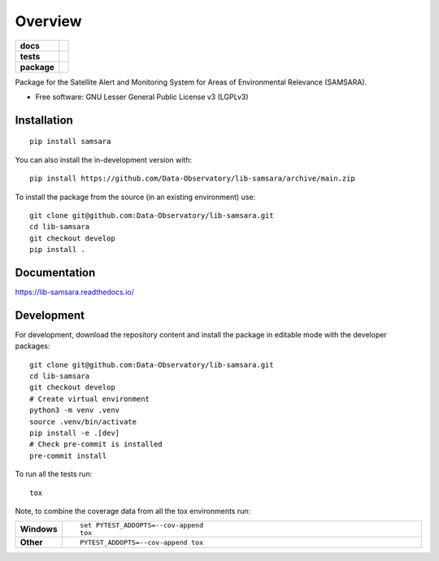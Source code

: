 ========
Overview
========

.. start-badges

.. list-table::
    :stub-columns: 1

    * - docs
      - |docs|
    * - tests
      - | |github-actions|
        | |codecov|
    * - package
      - | |version| |wheel| |supported-versions| |supported-implementations|
        | |commits-since|
.. |docs| image:: https://readthedocs.org/projects/lib-samsara/badge/?style=flat
    :target: https://lib-samsara.readthedocs.io/
    :alt: Documentation Status

.. |github-actions| image:: https://github.com/Data-Observatory/lib-samsara/actions/workflows/github-actions.yml/badge.svg
    :alt: GitHub Actions Build Status
    :target: https://github.com/Data-Observatory/lib-samsara/actions

.. |codecov| image:: https://codecov.io/gh/Data-Observatory/lib-samsara/branch/main/graphs/badge.svg?branch=main
    :alt: Coverage Status
    :target: https://app.codecov.io/github/Data-Observatory/lib-samsara

.. |version| image:: https://img.shields.io/pypi/v/samsara.svg
    :alt: PyPI Package latest release
    :target: https://pypi.org/project/samsara

.. |wheel| image:: https://img.shields.io/pypi/wheel/samsara.svg
    :alt: PyPI Wheel
    :target: https://pypi.org/project/samsara

.. |supported-versions| image:: https://img.shields.io/pypi/pyversions/samsara.svg
    :alt: Supported versions
    :target: https://pypi.org/project/samsara

.. |supported-implementations| image:: https://img.shields.io/pypi/implementation/samsara.svg
    :alt: Supported implementations
    :target: https://pypi.org/project/samsara

.. |commits-since| image:: https://img.shields.io/github/commits-since/Data-Observatory/lib-samsara/v0.0.0.svg
    :alt: Commits since latest release
    :target: https://github.com/Data-Observatory/lib-samsara/compare/v0.0.0...main



.. end-badges

Package for the Satellite Alert and Monitoring System for Areas of Environmental Relevance (SAMSARA).

* Free software: GNU Lesser General Public License v3 (LGPLv3)

Installation
============

::

    pip install samsara

You can also install the in-development version with::

    pip install https://github.com/Data-Observatory/lib-samsara/archive/main.zip


To install the package from the source (in an existing environment) use::

    git clone git@github.com:Data-Observatory/lib-samsara.git
    cd lib-samsara
    git checkout develop
    pip install .

Documentation
=============


https://lib-samsara.readthedocs.io/


Development
===========

For development, download the repository content and install the package in editable mode with the
developer packages::

    git clone git@github.com:Data-Observatory/lib-samsara.git
    cd lib-samsara
    git checkout develop
    # Create virtual environment
    python3 -m venv .venv
    source .venv/bin/activate
    pip install -e .[dev]
    # Check pre-commit is installed
    pre-commit install

To run all the tests run::

    tox

Note, to combine the coverage data from all the tox environments run:

.. list-table::
    :widths: 10 90
    :stub-columns: 1

    - - Windows
      - ::

            set PYTEST_ADDOPTS=--cov-append
            tox

    - - Other
      - ::

            PYTEST_ADDOPTS=--cov-append tox
